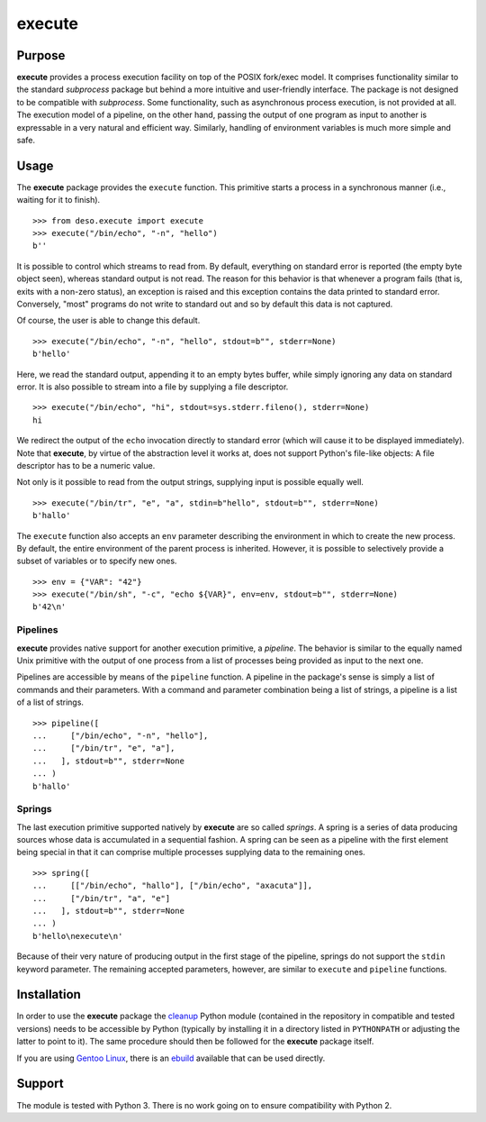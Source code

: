 execute
=======

Purpose
-------

**execute** provides a process execution facility on top of the POSIX
fork/exec model. It comprises functionality similar to the standard
*subprocess* package but behind a more intuitive and user-friendly
interface. The package is not designed to be compatible with
*subprocess*. Some functionality, such as asynchronous process
execution, is not provided at all. The execution model of a pipeline, on
the other hand, passing the output of one program as input to another is
expressable in a very natural and efficient way. Similarly, handling of
environment variables is much more simple and safe.

Usage
-----

The **execute** package provides the ``execute`` function. This
primitive starts a process in a synchronous manner (i.e., waiting for it
to finish).

::

    >>> from deso.execute import execute
    >>> execute("/bin/echo", "-n", "hello")
    b''

It is possible to control which streams to read from. By default,
everything on standard error is reported (the empty byte object seen),
whereas standard output is not read. The reason for this behavior is
that whenever a program fails (that is, exits with a non-zero status),
an exception is raised and this exception contains the data printed to
standard error. Conversely, "most" programs do not write to standard out
and so by default this data is not captured.

Of course, the user is able to change this default.

::

    >>> execute("/bin/echo", "-n", "hello", stdout=b"", stderr=None)
    b'hello'

Here, we read the standard output, appending it to an empty bytes
buffer, while simply ignoring any data on standard error. It is also
possible to stream into a file by supplying a file descriptor.

::

    >>> execute("/bin/echo", "hi", stdout=sys.stderr.fileno(), stderr=None)
    hi

We redirect the output of the ``echo`` invocation directly to standard
error (which will cause it to be displayed immediately). Note that
**execute**, by virtue of the abstraction level it works at, does not
support Python's file-like objects: A file descriptor has to be a
numeric value.

Not only is it possible to read from the output strings, supplying input
is possible equally well.

::

    >>> execute("/bin/tr", "e", "a", stdin=b"hello", stdout=b"", stderr=None)
    b'hallo'

The ``execute`` function also accepts an ``env`` parameter describing
the environment in which to create the new process. By default, the
entire environment of the parent process is inherited. However, it is
possible to selectively provide a subset of variables or to specify new
ones.

::

    >>> env = {"VAR": "42"}
    >>> execute("/bin/sh", "-c", "echo ${VAR}", env=env, stdout=b"", stderr=None)
    b'42\n'

Pipelines
~~~~~~~~~

**execute** provides native support for another execution primitive, a
*pipeline*. The behavior is similar to the equally named Unix primitive
with the output of one process from a list of processes being provided
as input to the next one.

Pipelines are accessible by means of the ``pipeline`` function. A
pipeline in the package's sense is simply a list of commands and their
parameters. With a command and parameter combination being a list of
strings, a pipeline is a list of a list of strings.

::

    >>> pipeline([
    ...     ["/bin/echo", "-n", "hello"],
    ...     ["/bin/tr", "e", "a"],
    ...   ], stdout=b"", stderr=None
    ... )
    b'hallo'

Springs
~~~~~~~

The last execution primitive supported natively by **execute** are so
called *springs*. A spring is a series of data producing sources whose
data is accumulated in a sequential fashion. A spring can be seen as a
pipeline with the first element being special in that it can comprise
multiple processes supplying data to the remaining ones.

::

    >>> spring([
    ...     [["/bin/echo", "hallo"], ["/bin/echo", "axacuta"]],
    ...     ["/bin/tr", "a", "e"]
    ...   ], stdout=b"", stderr=None
    ... )
    b'hello\nexecute\n'

Because of their very nature of producing output in the first stage of
the pipeline, springs do not support the ``stdin`` keyword parameter.
The remaining accepted parameters, however, are similar to ``execute``
and ``pipeline`` functions.

Installation
------------

In order to use the **execute** package the
`cleanup <https://github.com/d-e-s-o/cleanup>`__ Python module
(contained in the repository in compatible and tested versions) needs to
be accessible by Python (typically by installing it in a directory
listed in ``PYTHONPATH`` or adjusting the latter to point to it). The
same procedure should then be followed for the **execute** package
itself.

If you are using `Gentoo Linux <https://www.gentoo.org/>`__, there is an
`ebuild <https://github.com/d-e-s-o/execute-ebuild>`__ available that
can be used directly.

Support
-------

The module is tested with Python 3. There is no work going on to ensure
compatibility with Python 2.

